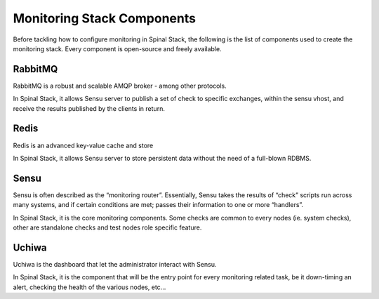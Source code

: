 Monitoring Stack Components
===========================

Before tackling how to configure monitoring in Spinal Stack, the following is the list of components used to create the monitoring stack. Every component is open-source and freely available.

========= ==================== =========== ===================    =================================================
Name      Role                 Technology  License                Homepage
========= ==================== =========== ===================    =================================================
RabbitMQ  Transport layer      Erlang      Mozilla Public License http://www.rabbitmq.com/
redis     Data store           C           BSD                    http://www.redis.io/
Sensu     Monitoting router    Ruby        MIT                    http://www.sensuapp.org/
Uchiwa    Dashboard for sensu  NodeJS      MIT                    http://sensuapp.org/docs/latest/dashboards_uchiwa
========= ==================== =========== ===================    =================================================


RabbitMQ
-------

RabbitMQ is a robust and scalable AMQP broker - among other protocols.

In Spinal Stack, it allows Sensu server to publish a set of check to specific exchanges, within the sensu vhost, and
receive the results published by the clients in return.

Redis
-----

Redis is an advanced key-value cache and store

In Spinal Stack, it allows Sensu server to store persistent data without the need of a full-blown RDBMS.

Sensu
-----

Sensu is often described as the “monitoring router”. Essentially, Sensu takes the results of “check” scripts run across many systems, and if certain conditions are met; passes their information to one or more “handlers”.

In Spinal Stack, it is the core monitoring components. Some checks are common to every nodes (ie. system checks), other are standalone checks and test nodes role specific feature.

Uchiwa
------

Uchiwa is the dashboard that let the administrator interact with Sensu. 

In Spinal Stack, it is the component that will be the entry point for every monitoring related task, be it down-timing an alert, checking the health of the various nodes, etc...
